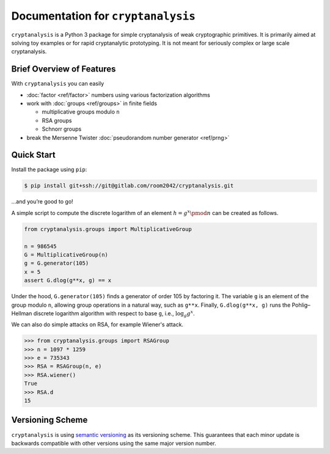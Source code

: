 Documentation for ``cryptanalysis``
===================================

``cryptanalysis`` is a Python 3 package for simple cryptanalysis of weak
cryptographic primitives. It is primarily aimed at solving toy examples
or for rapid cryptanalytic prototyping. It is not meant for seriously
complex or large scale cryptanalysis.

Brief Overview of Features
--------------------------

With ``cryptanalysis`` you can easily

* :doc:`factor <ref/factor>` numbers using various factorization algorithms
* work with :doc:`groups <ref/groups>` in finite fields

  * multiplicative groups modulo ``n``
  * RSA groups
  * Schnorr groups

* break the Mersenne Twister :doc:`pseudorandom number generator
  <ref/prng>`

Quick Start
-----------

Install the package using ``pip``:

.. code-block:: console

   $ pip install git+ssh://git@gitlab.com/room2042/cryptanalysis.git

…and you’re good to go!

A simple script to compute the discrete logarithm of an element
:math:`h = g^x \pmod{n}` can be created as follows.

.. code-block:: python3

   from cryptanalysis.groups import MultiplicativeGroup

   n = 986545
   G = MultiplicativeGroup(n)
   g = G.generator(105)
   x = 5
   assert G.dlog(g**x, g) == x

Under the hood, ``G.generator(105)`` finds a generator of order 105 by
factoring it.
The variable ``g`` is an element of the group modulo ``n``, allowing
group operations in a natural way, such as ``g**x``.
Finally, ``G.dlog(g**x, g)`` runs the Pohlig–Hellman discrete logarithm
algorithm with respect to base ``g``, i.e., :math:`\log_g g^x`.

We can also do simple attacks on RSA, for example Wiener's attack.

.. code-block:: pycon

   >>> from cryptanalysis.groups import RSAGroup
   >>> n = 1097 * 1259
   >>> e = 735343
   >>> RSA = RSAGroup(n, e)
   >>> RSA.wiener()
   True
   >>> RSA.d
   15

Versioning Scheme
-----------------

``cryptanalysis`` is using `semantic versioning <https://semver.org/>`_
as its versioning scheme.
This guarantees that each minor update is backwards compatible with
other versions using the same major version number.
